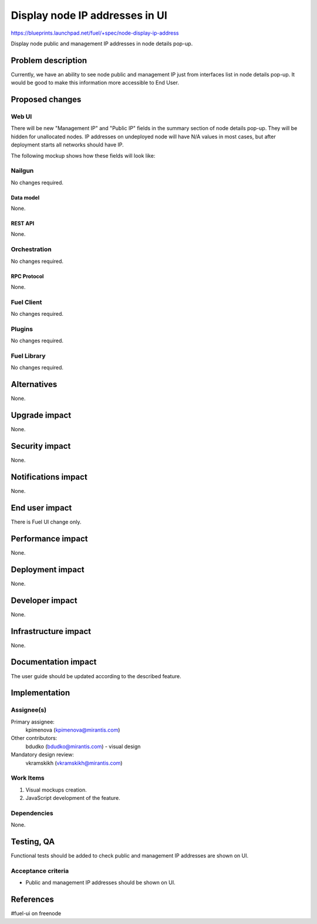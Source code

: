 ..
 This work is licensed under a Creative Commons Attribution 3.0 Unported
 License.

 http://creativecommons.org/licenses/by/3.0/legalcode

===============================
Display node IP addresses in UI
===============================

https://blueprints.launchpad.net/fuel/+spec/node-display-ip-address

Display node public and management IP addresses in node details pop-up.

--------------------
Problem description
--------------------

Currently, we have an ability to see node public and management IP just from
interfaces list in node details pop-up. It would be good to make this
information more accessible to End User.

----------------
Proposed changes
----------------


Web UI
======

There will be new "Management IP" and "Public IP" fields in the summary section
of node details pop-up. They will be hidden for unallocated nodes. IP addresses
on undeployed node will have N/A values in most cases, but after deployment
starts all networks should have IP.

The following mockup shows how these fields will look like:

.. image:: ../../images/9.0/node-display-ip-address/node-display-ip-address.png


Nailgun
=======

No changes required.


Data model
----------

None.


REST API
--------

None.


Orchestration
=============

No changes required.


RPC Protocol
------------

None.


Fuel Client
===========

No changes required.


Plugins
=======

No changes required.


Fuel Library
============

No changes required.


------------
Alternatives
------------

None.


--------------
Upgrade impact
--------------

None.


---------------
Security impact
---------------

None.


--------------------
Notifications impact
--------------------

None.


---------------
End user impact
---------------

There is Fuel UI change only.


------------------
Performance impact
------------------

None.


-----------------
Deployment impact
-----------------

None.


----------------
Developer impact
----------------

None.


---------------------
Infrastructure impact
---------------------

None.


--------------------
Documentation impact
--------------------

The user guide should be updated according to the described feature.


--------------
Implementation
--------------

Assignee(s)
===========

Primary assignee:
  kpimenova (kpimenova@mirantis.com)

Other contributors:
  bdudko (bdudko@mirantis.com) - visual design

Mandatory design review:
  vkramskikh (vkramskikh@mirantis.com)


Work Items
==========

#. Visual mockups creation.
#. JavaScript development of the feature.


Dependencies
============

None.


------------
Testing, QA
------------

Functional tests should be added to check public and management IP addresses
are shown on UI.


Acceptance criteria
===================

* Public and management IP addresses should be shown on UI.

----------
References
----------

#fuel-ui on freenode